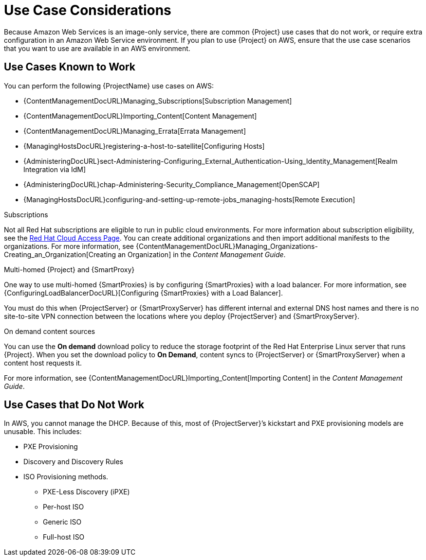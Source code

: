 [[Use_Case_Considerations]]
= Use Case Considerations

Because Amazon Web Services is an image-only service, there are common {Project} use cases that do not work, or require extra configuration in an Amazon Web Service environment.
If you plan to use {Project} on AWS, ensure that the use case scenarios that you want to use are available in an AWS environment.

== Use Cases Known to Work

You can perform the following {ProjectName} use cases on AWS:

ifndef::foreman-deb[]
* {ContentManagementDocURL}Managing_Subscriptions[Subscription Management]
* {ContentManagementDocURL}Importing_Content[Content Management]
* {ContentManagementDocURL}Managing_Errata[Errata Management]
* {ManagingHostsDocURL}registering-a-host-to-satellite[Configuring Hosts]
endif::[]
ifdef::satellite[]
* https://access.redhat.com/products/red-hat-insights/#satellite6[Red Hat Insights]
endif::[]
* {AdministeringDocURL}sect-Administering-Configuring_External_Authentication-Using_Identity_Management[Realm Integration via IdM]
* {AdministeringDocURL}chap-Administering-Security_Compliance_Management[OpenSCAP]
* {ManagingHostsDocURL}configuring-and-setting-up-remote-jobs_managing-hosts[Remote Execution]

ifndef::foreman-deb[]
.Subscriptions

Not all Red Hat subscriptions are eligible to run in public cloud environments.
For more information about subscription eligibility, see the https://www.redhat.com/en/technologies/cloud-computing/cloud-access#program-details[Red Hat Cloud Access Page].
You can create additional organizations and then import additional manifests to the organizations.
For more information, see {ContentManagementDocURL}Managing_Organizations-Creating_an_Organization[Creating an Organization] in the _Content Management Guide_.
endif::[]

.Multi-homed {Project} and {SmartProxy}

ifdef::satellite[]
Multi-homed {Project} is not supported.

Multi-homed {SmartProxy} is supported, to implement this, you can configure {SmartProxies} with a load balancer.
For more information, see {ConfiguringLoadBalancerDocURL}[Configuring {SmartProxies} with a Load Balancer].
endif::[]

ifndef::satellite[]
One way to use multi-homed {SmartProxies} is by configuring {SmartProxies} with a load balancer.
For more information, see {ConfiguringLoadBalancerDocURL}[Configuring {SmartProxies} with a Load Balancer].
endif::[]

You must do this when {ProjectServer} or {SmartProxyServer} has different internal and external DNS host names and there is no site-to-site VPN connection between the locations where you deploy {ProjectServer} and {SmartProxyServer}.

ifndef::foreman-deb[]
.On demand content sources
You can use the *On demand* download policy to reduce the storage footprint of the Red Hat Enterprise Linux server that runs {Project}.
When you set the download policy to *On Demand*, content syncs to {ProjectServer} or {SmartProxyServer} when a content host requests it.

For more information, see {ContentManagementDocURL}Importing_Content[Importing Content] in the _Content Management Guide_.

endif::[]

== Use Cases that Do Not Work

In AWS, you cannot manage the DHCP.
Because of this, most of {ProjectServer}’s kickstart and PXE provisioning models are unusable.
This includes:

* PXE Provisioning
* Discovery and Discovery Rules
* ISO Provisioning methods.
** PXE-Less Discovery (iPXE)
** Per-host ISO
** Generic ISO
** Full-host ISO
